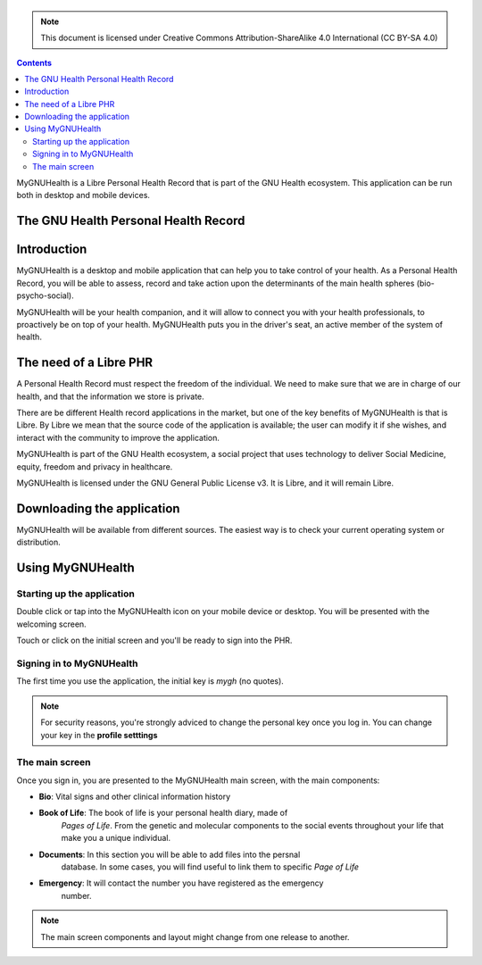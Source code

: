 ===============
 |MyGNUHealth|
===============

.. Note:: This document is licensed under Creative Commons 
    Attribution-ShareAlike 4.0 International (CC BY-SA 4.0) 

.. contents::

MyGNUHealth is a Libre Personal Health Record that is part of the GNU Health
ecosystem. This application can be run both in desktop and mobile devices.

The GNU Health Personal Health Record 
=====================================


Introduction
============
MyGNUHealth is a desktop and mobile application that can help you to take 
control of your health. As a Personal Health Record, you will be able to assess, 
record and take action upon the determinants of the main health spheres 
(bio-psycho-social).

MyGNUHealth will be your health companion, and it will allow to connect you
with your health professionals, to proactively be on top of your health.
MyGNUHealth puts you in the driver's seat, an active member of the system of
health.


The need of a Libre PHR
=======================
A Personal Health Record must respect the freedom of the individual.
We need to make sure that we are in charge of our health, and that the information
we store is private.

There are be different Health record applications in the market, but one of
the key benefits of MyGNUHealth is that is Libre. By Libre we mean that the source
code of the application is available; the user can modify it if she wishes, and
interact with the community to improve the application. 

MyGNUHealth is part of the GNU Health ecosystem, a social project that uses
technology to deliver Social Medicine, equity, freedom and privacy in healthcare.

MyGNUHealth is licensed under the GNU General Public License v3. It is Libre, and
it will remain Libre.

Downloading the application
===========================

MyGNUHealth will be available from different sources. The easiest way is to
check your current operating system or distribution.

Using MyGNUHealth
=================

Starting up the application
---------------------------
|InitialScreen|

Double click or tap into the MyGNUHealth icon on your mobile device or desktop.
You will be presented with the welcoming screen.


Touch or click on the initial screen and you'll be ready to sign into the PHR.

Signing in to MyGNUHealth
-------------------------
|LoginScreen|

The first time you use the application, the initial key is *mygh*
(no quotes).


.. Note:: For security reasons, you're strongly adviced to change the personal
    key once you log in. You can change your key in the **profile setttings**


The main screen
---------------
|MainScreen|

Once you sign in, you are presented to the MyGNUHealth main screen, with the 
main components:

* **Bio**: Vital signs and other clinical information history
* **Book of Life**: The book of life is your personal health diary, made of 
    *Pages of Life*. From the genetic and molecular components to the social 
    events throughout your life that make you a unique individual.
* **Documents**: In this section you will be able to add files into the persnal
    database. In some cases, you will find useful to link them to specific
    *Page of Life*
* **Emergency**: It will contact the number you have registered as the emergency
    number.

.. note:: The main screen components and layout might change from one release
    to another.


.. |MainScreen| image:: ./images/main_screen.png
.. |MyGNUHealth| image:: ./images/mygnuhealth.png
.. |InitialScreen| image:: ./images/initial_screen.png
.. |LoginScreen| image:: ./images/login_screen.png
